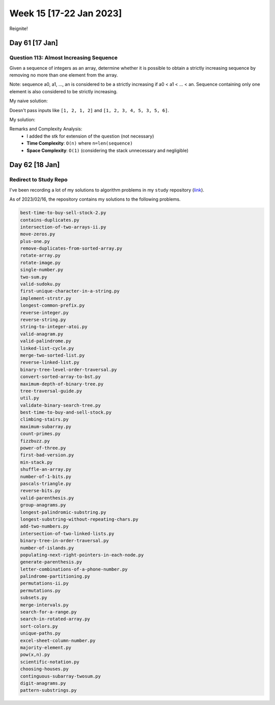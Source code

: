 ************************
Week 15 [17-22 Jan 2023]
************************
Reignite!

Day 61 [17 Jan]
================
Question 113: Almost Increasing Sequence
------------------------------------------------
Given a sequence of integers as an array, determine whether it is possible to obtain a strictly increasing sequence by removing no more than one element from the array.

Note: sequence a0, a1, ..., an is considered to be a strictly increasing if a0 < a1 < ... < an. Sequence containing only one element is also considered to be strictly increasing.

My naive solution: 

.. code-block:: Python
    :linenos:

    def solution(sequence):
        if len(sequence) < 3:  # base case 
            return True
            
        skip_idx = -1
        for i in range(len(sequence)-1):
            prev = sequence[i-1] if skip_idx == i else sequence[i]
            if sequence[i+1]<=prev:
                if skip_idx != -1:
                    return False
                skip_idx = i if (sequence[i-1]>=sequence[i+1]) else i+1
        return True

Doesn't pass inputs like ``[1, 2, 1, 2]`` and ``[1, 2, 3, 4, 5, 3, 5, 6]``.

My solution: 

.. code-block:: Python
    :linenos:

    def solution(sequence):
        stk = []
        skipped_idx = -1
        
        curr = 0
        while curr < len(sequence):
            if curr != skipped_idx:
                if curr + 1 < len(sequence):
                    if sequence[curr] < sequence[curr+1]:
                        stk.append(sequence[curr])
                    elif skipped_idx != -1:
                        return False
                    else:
                        skipped_idx, item_to_push = get_idx_to_skip(sequence, curr)
                        if skipped_idx == -1:
                            return False
                        stk.append(item_to_push)
                else:
                    stk.append(sequence[curr])
            curr += 1
        return True
                
            
        
    def get_idx_to_skip(sequence, idx) -> (int, int):
        option_one = sequence[idx]
        option_two = sequence[idx + 1]
        left = sequence[idx - 1] if idx >= 1 else -1000000
        right = sequence[idx + 2] if idx < len(sequence) - 2 else 1000000
        
        if left < option_one < right:
            # option one is valid option
            return idx + 1, option_one
        elif left < option_two < right:
            return idx, option_two
        else:
            return -1, -1 # bad

Remarks and Complexity Analysis: 
 * I added the stk for extension of the question (not necessary)
 * **Time Complexity**: ``O(n)`` where ``n=len(sequence)``
 * **Space Complexity**: ``O(1)`` (considering the stack unnecessary and negligible)


Day 62 [18 Jan]
================
Redirect to Study Repo
-----------------------

I've been recording a lot of my solutions to algorithm problems in my ``study`` repository (`link <https://github.com/binchoi/study/tree/master/python/05-top-leet-questions>`_).


As of 2023/02/16, the repository contains my solutions to the following problems.

.. code-block:: Yaml

    best-time-to-buy-sell-stock-2.py
    contains-duplicates.py
    intersection-of-two-arrays-ii.py
    move-zeros.py
    plus-one.py
    remove-duplicates-from-sorted-array.py
    rotate-array.py
    rotate-image.py
    single-number.py
    two-sum.py
    valid-sudoku.py
    first-unique-character-in-a-string.py
    implement-strstr.py
    longest-common-prefix.py
    reverse-integer.py
    reverse-string.py
    string-to-integer-atoi.py
    valid-anagram.py
    valid-palindrome.py
    linked-list-cycle.py
    merge-two-sorted-list.py
    reverse-linked-list.py
    binary-tree-level-order-traversal.py
    convert-sorted-array-to-bst.py
    maximum-depth-of-binary-tree.py
    tree-traversal-guide.py
    util.py
    validate-binary-search-tree.py
    best-time-to-buy-and-sell-stock.py
    climbing-stairs.py
    maximum-subarray.py
    count-primes.py
    fizzbuzz.py
    power-of-three.py
    first-bad-version.py
    min-stack.py
    shuffle-an-array.py
    number-of-1-bits.py
    pascals-triangle.py
    reverse-bits.py
    valid-parenthesis.py
    group-anagrams.py
    longest-palindromic-substring.py
    longest-substring-without-repeating-chars.py
    add-two-numbers.py
    intersection-of-two-linked-lists.py
    binary-tree-in-order-traversal.py
    number-of-islands.py
    populating-next-right-pointers-in-each-node.py
    generate-parenthesis.py
    letter-combinations-of-a-phone-number.py
    palindrome-partitioning.py
    permutations-ii.py
    permutations.py
    subsets.py
    merge-intervals.py
    search-for-a-range.py
    search-in-rotated-array.py
    sort-colors.py
    unique-paths.py
    excel-sheet-column-number.py
    majority-element.py
    pow(x,n).py
    scientific-notation.py
    choosing-houses.py
    continguous-subarray-twosum.py
    digit-anagrams.py
    pattern-substrings.py